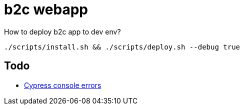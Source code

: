 = b2c webapp

.How to deploy b2c app to dev env?
[source,bash]
----
./scripts/install.sh && ./scripts/deploy.sh --debug true
----


== Todo

* https://stackoverflow.com/questions/53898085/check-if-an-error-has-been-written-to-the-console[Cypress console errors]